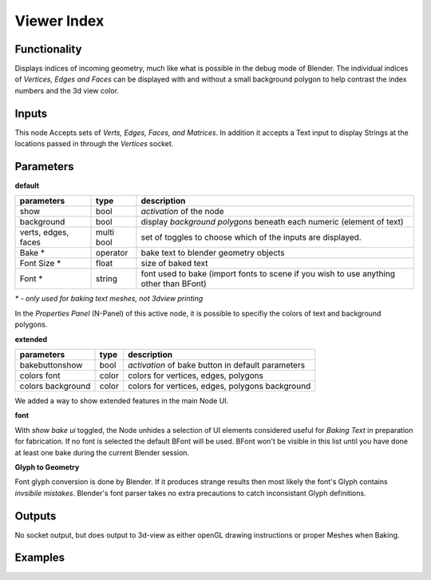 Viewer Index
============

Functionality
-------------

Displays indices of incoming geometry, much like what is possible in the debug mode of Blender. The individual indices of 
*Vertices, Edges and Faces* can be displayed with and without a small background polygon to help contrast the index numbers and the 3d view color.

Inputs
------

This node Accepts sets of `Verts, Edges, Faces, and Matrices`. In addition it accepts a Text input to display Strings at 
the locations passed in through the `Vertices` socket.

Parameters
----------

**default**

+-----------------------+------------+----------------------------------------------------------------------+
| parameters            | type       | description                                                          |
+=======================+============+======================================================================+
| show                  | bool       | *activation* of the node                                             | 
+-----------------------+------------+----------------------------------------------------------------------+
| background            | bool       | display *background polygons* beneath each numeric (element of text) |
+-----------------------+------------+----------------------------------------------------------------------+
| verts, edges, faces   | multi bool | set of toggles to choose which of the inputs are displayed.          |
+-----------------------+------------+----------------------------------------------------------------------+
| Bake *                | operator   | bake text to blender geometry objects                                |
+-----------------------+------------+----------------------------------------------------------------------+
| Font Size *           | float      | size of baked text                                                   |
+-----------------------+------------+----------------------------------------------------------------------+
| Font  *               | string     | font used to bake (import fonts to scene if you wish to use anything |
|                       |            | other than BFont)                                                    |
+-----------------------+------------+----------------------------------------------------------------------+

`* - only used for baking text meshes, not 3dview printing`

In the *Properties Panel* (N-Panel) of this active node, it is possible to specifiy the colors of text and background polygons.

**extended**

+-----------------------+------------+----------------------------------------------------------------------+
| parameters            | type       | description                                                          |
+=======================+============+======================================================================+
| bakebuttonshow        | bool       | *activation* of bake button in default parameters                    | 
+-----------------------+------------+----------------------------------------------------------------------+
| colors font           | color      | colors for vertices, edges, polygons                                 |
+-----------------------+------------+----------------------------------------------------------------------+
| colors background     | color      | colors for vertices, edges, polygons background                      |
+-----------------------+------------+----------------------------------------------------------------------+

We added a way to show extended features in the main Node UI. 

**font**

With *show bake ui* toggled, the Node unhides a selection of UI elements considered useful for *Baking Text* in preparation for fabrication. If no font is selected the default BFont will be used. BFont won't be visible in this list until you have done at least one bake during the current Blender session.

**Glyph to Geometry**

Font glyph conversion is done by Blender. If it produces strange results then most likely the font's Glyph contains *invsibile mistakes*. Blender's font parser takes no extra precautions to catch inconsistant Glyph definitions.

Outputs
-------

No socket output, but does output to 3d-view as either openGL drawing instructions or proper Meshes when Baking.

Examples
--------

.. image:: IndexViewerDemo1.PNG
.. image:: IndexViewerDemo2.PNG
.. image:: IndexViewerDemo3.PNG
